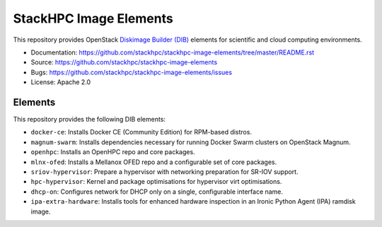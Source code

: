 =======================
StackHPC Image Elements
=======================

This repository provides OpenStack `Diskimage Builder (DIB)
<https://github.com/openstack/diskimage-builder>`_ elements for scientific
and cloud computing environments.

* Documentation: https://github.com/stackhpc/stackhpc-image-elements/tree/master/README.rst
* Source: https://github.com/stackhpc/stackhpc-image-elements
* Bugs: https://github.com/stackhpc/stackhpc-image-elements/issues
* License: Apache 2.0

Elements
========

This repository provides the following DIB elements:

* ``docker-ce``: Installs Docker CE (Community Edition) for RPM-based distros.
* ``magnum-swarm``: Installs dependencies necessary for running Docker Swarm
  clusters on OpenStack Magnum.
* ``openhpc``: Installs an OpenHPC repo and core packages.
* ``mlnx-ofed``: Installs a Mellanox OFED repo and a configurable set of core packages.
* ``sriov-hypervisor``: Prepare a hypervisor with networking preparation for SR-IOV support.
* ``hpc-hypervisor``: Kernel and package optimisations for hypervisor virt optimisations.
* ``dhcp-on``: Configures network for DHCP only on a single, configurable interface name.
* ``ipa-extra-hardware``: Installs tools for enhanced hardware inspection in an
  Ironic Python Agent (IPA) ramdisk image.
